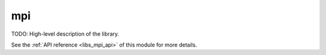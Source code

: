 ..
    Copyright (c) 2019 The STE||AR-Group

    SPDX-License-Identifier: BSL-1.0
    Distributed under the Boost Software License, Version 1.0. (See accompanying
    file LICENSE_1_0.txt or copy at http://www.boost.org/LICENSE_1_0.txt)

.. _libs_mpi:

===
mpi
===

TODO: High-level description of the library.

See the :ref:`API reference <libs_mpi_api>` of this module for more
details.

